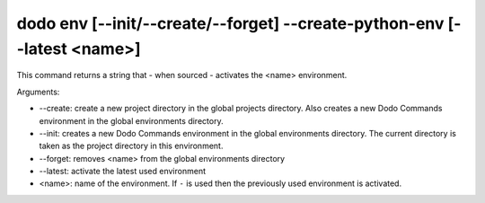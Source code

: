 dodo env [--init/--create/--forget] --create-python-env [--latest <name>]
-------------------------------------------------------------------------

This command returns a string that - when sourced - activates the <name> environment.

Arguments:

- --create: create a new project directory in the global projects directory. Also creates a new Dodo Commands environment in the global environments directory.

- --init: creates a new Dodo Commands environment in the global environments directory. The current directory is taken as the project directory in this environment.

- --forget: removes <name> from the global environments directory

- --latest: activate the latest used environment

- <name>: name of the environment. If ``-`` is used then the previously used environment is activated.
